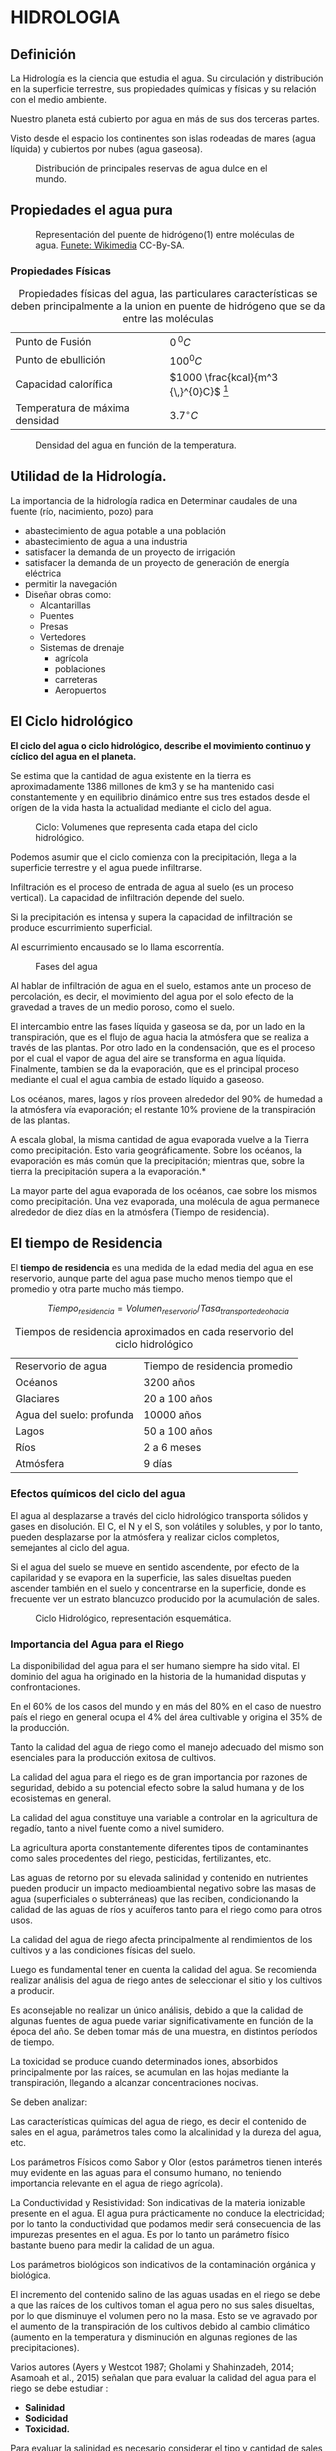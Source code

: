 * Setting                                                          :noexport:
 
#+LATEX_ENGINE: xelatex
#+LATEX_CLASS: extarticle
#+LATEX_CLASS_OPTIONS: a4paper,12pt

#+LaTeX_HEADER: \usepackage[spanish]{babel}
#+LaTex_HEADER: \usepackage{placeins}
#+LaTex_HEADER: \usepackage{graphicx} % Required to insert images
#+LaTex_HEADER: \usepackage{courier} % Required for the courier font
#+LaTex_HEADER: \usepackage{fixltx2e}
#+LaTex_HEADER: \usepackage{amsmath}
#+LaTex_HEADER: \usepackage{dsfont}
#+LaTex_HEADER: \usepackage{amssymb}
#+LaTex_HEADER: \usepackage{hyperref}
#+LaTex_HEADER: \usepackage{fancyhdr} % Required for custom headers
#+LaTex_HEADER: \usepackage{lastpage} % Required to determine the last page for the footer
#+LaTex_HEADER: \usepackage{extramarks} % Required for headers and footers
#+LaTex_HEADER: % Margins
#+LaTex_HEADER: \usepackage{geometry}
#+LaTex_HEADER:  \geometry{
#+LaTex_HEADER:  a4paper,
#+LaTex_HEADER:  left=20mm,
#+LaTex_HEADER:  right=20mm,
#+LaTex_HEADER:  top=20mm,
#+LaTex_HEADER:  bottom=20mm,
#+LaTex_HEADER:  }
#+LaTex_HEADER: 
#+LaTex_HEADER: \linespread{1.1} % Line spacing
#+LaTex_HEADER: 
#+LaTex_HEADER: % Set up the header and footer
#+LaTex_HEADER: \pagestyle{fancy}
#+LaTex_HEADER: \lhead{} % Top left header
#+LaTex_HEADER: \chead{\hmwkClass\ (\hmwkClassTime): \hmwkTitle} % Top center head
#+LaTex_HEADER: \rhead{\hmwkInstitucional} % Top right header
#+LaTex_HEADER: \lfoot{\hmwkClassInstructor} % Bottom left footer
#+LaTex_HEADER: \cfoot{} % Bottom center footer
#+LaTex_HEADER: \rfoot{Página\ \thepage\ de\ \protect\pageref{LastPage}} % Bottom right footer
#+LaTex_HEADER: \renewcommand\headrulewidth{0.4pt} % Size of the header rule
#+LaTex_HEADER: \renewcommand\footrulewidth{0.4pt} % Size of the footer rule
#+LaTex_HEADER: 
#+LaTex_HEADER: \setlength\parindent{0pt} % Removes all indentation from paragraphs
#+LaTex_HEADER: 
#+LaTex_HEADER: % Encabezados y pies.
#+LaTex_HEADER: 
#+LaTex_HEADER: \newcommand{\hmwkTitle}{Clase 1} % Assignment title
#+LaTex_HEADER: \newcommand{\hmwkDueDate}{Abril 2020} % Due date
#+LaTex_HEADER: \newcommand{\hmwkClass}{Hidráulica Agrícola y Saneamiento} % Course/class
#+LaTex_HEADER: \newcommand{\hmwkClassTime}{1-2020} % Class/lecture time
#+LaTex_HEADER: \newcommand{\hmwkClassInstructor}{Mónica Fiore - Javier Clavijo} % Teacher/lecturer
#+LaTex_HEADER: \newcommand{\hmwkInstitucional}{FI-UBA} % Your name

#+LaTex_HEADER:\usepackage{lineno}
#+LaTex_HEADER:\linenumbers

#+BEGIN_SRC emacs-lisp

(setq org-image-actual-width nil)

#+END_SRC

#+RESULTS:

* HIDROLOGIA

** Definición
La Hidrología es la ciencia que estudia el agua. Su circulación y
  distribución en la superficie terrestre, sus propiedades químicas y
  físicas y su relación con el medio ambiente.

Nuestro planeta está cubierto por agua en más de sus dos terceras
partes.

Visto desde el espacio los continentes son islas rodeadas de mares
(agua líquida) y cubiertos por nubes (agua gaseosa).

#+CAPTION: Distribución de principales reservas de agua dulce en el mundo.
#+ATTR_HTML: :width 300px
#+ATTR_LaTeX: :width 8cm
[[./img/image2.jpeg]]

** Propiedades el agua pura

#+CAPTION: Representación del puente de hidrógeno(1) entre moléculas de agua. [[https://commons.wikimedia.org/wiki/File:3D_model_hydrogen_bonds_in_water.svg][Funete: Wikimedia]] CC-By-SA.   
#+ATTR_HTML: :width 400px
#+ATTR_LaTeX: :width 9cm :center
[[./img/Puente-hidrogeno.png]]


#+BEGIN_EXPORT latex
\begin{figure}
\begin{minipage}{0.45\textwidth}
#+END_EXPORT

#+ATTR_HTML: :width 150px
#+ATTR_LaTeX: :width 5cm 
[[./img/image4.jpeg]]

#+BEGIN_EXPORT latex
\caption{Lord Henry Cavendish. Físico y químico británico.
Sintetiza agua y demuestra que no era un elemento sino un compuesto: 
\url{http://www.biografiasyvidas.com/}}
\end{minipage}\hfill\begin{minipage}{0.45\textwidth}
#+END_EXPORT

#+ATTR_HTML: :width 150px
#+ATTR_LaTeX: :width 5cm 
[[./img/image5.jpeg]]

#+BEGIN_EXPORT latex
\caption{Antoine-Laurent de Lavoisier Químico, biólogo y economista Frances y Marie Anne Pierrette Paulze}
\end{minipage}
\end{figure}
#+END_EXPORT

*** Propiedades Físicas

#+TABLE: propiedades
#+CAPTION: Propiedades físicas del agua, las particulares características se deben principalmente a la union en puente de hidrógeno que se da entre las moléculas
| Punto de Fusión                | $0{\,}^{0}C$                             |
| Punto de ebullición            | $100^{0}C$                               |
| Capacidad calorífica           | $1000 \frac{kcal}{m^3 {\,}^{0}C}$ [fn:1] |
| Temperatura de máxima densidad | $3.7^{\circ}C$                           |

#+CAPTION: Densidad del agua en función de la temperatura.
#+ATTR_HTML: :width 200px
#+ATTR_LaTeX: :width 7cm
[[./img/image6.jpeg]]

** Utilidad de la Hidrología.

La importancia de la hidrología radica en Determinar caudales de una fuente (río, nacimiento, pozo) para

- abastecimiento de agua potable a una población
- abastecimiento de agua a una industria
- satisfacer la demanda de un proyecto de irrigación
- satisfacer la demanda de un proyecto de generación de energía eléctrica
- permitir la navegación
- Diseñar obras como:
  - Alcantarillas
  - Puentes
  - Presas
  - Vertedores
  - Sistemas de drenaje
    - agrícola
    - poblaciones
    - carreteras
    - Aeropuertos

** El Ciclo hidrológico

*El ciclo del agua o ciclo hidrológico, describe el movimiento continuo
y cíclico del agua en el planeta.*

Se estima que la cantidad de agua existente en la tierra es
aproximadamente 1386 millones de km3 y se ha mantenido casi
constantemente y en equilibrio dinámico entre sus tres estados desde el
orígen de la vida hasta la actualidad mediante el ciclo del agua.

#+CAPTION: Ciclo: Volumenes que representa cada etapa del ciclo hidrológico.
#+ATTR_HTML: :width 600px
#+ATTR_LaTeX: :width 15cm
[[./img/image11.jpeg]]

Podemos asumir que el ciclo comienza con la precipitación, llega a la superficie terrestre y el agua puede infiltrarse.

Infiltración es el proceso de entrada de agua al suelo (es un proceso vertical). La capacidad de infiltración depende del suelo.

Si la precipitación es intensa y supera la capacidad de infiltración se produce escurrimiento superficial.

Al escurrimiento encausado se lo llama escorrentía.

#+CAPTION: Fases del agua
#+ATTR_HTML: :width 300px
#+ATTR_LaTeX: :width 7cm
[[./img/image12.jpeg]]

Al hablar de infiltración de agua en el suelo, estamos ante un proceso de percolación, es decir,
el movimiento del agua por el solo efecto de la gravedad a traves de un medio poroso, como el suelo.

El intercambio entre las fases líquida y gaseosa se da, por un lado en la transpiración, que
 es el flujo de agua hacia la atmósfera que se realiza a través de las plantas. Por otro lado en la 
condensación, que es el proceso por el cual el vapor de agua del aire se transforma en agua líquida. 
Finalmente, tambien se da la evaporación, que es el principal proceso mediante el cual
 el agua cambia de estado líquido a gaseoso.

Los océanos, mares, lagos y ríos proveen alrededor del 90% de humedad a
la atmósfera vía evaporación; el restante 10% proviene de la
transpiración de las plantas.

A escala global, la misma cantidad de agua evaporada vuelve a la Tierra
como precipitación. Esto varia geográficamente. Sobre los océanos, la
evaporación es más común que la precipitación; mientras que, sobre la
tierra la precipitación supera a la evaporación.*

La mayor parte del agua evaporada de los océanos, cae sobre los mismos
como precipitación. Una vez evaporada, una molécula de agua permanece
alrededor de diez días en la atmósfera (Tiempo de residencia).

** El tiempo de Residencia

El *tiempo de residencia* es una medida de la edad media del agua en ese
reservorio, aunque parte del agua pase mucho menos tiempo que el
promedio y otra parte mucho más tiempo.

$$Tiempo_{residencia}= Volumen_{reservorio} / Tasa_{transporte de o hacia}$$

#+CAPTION: Tiempos de residencia aproximados en cada reservorio del ciclo hidrológico
| Reservorio de agua       | Tiempo de residencia promedio |
| Océanos                  | 3200 años                     |
| Glaciares                | 20 a 100 años                 |
| Agua del suelo: profunda | 10000 años                    |
| Lagos                    | 50 a 100 años                 |
| Ríos                     | 2 a 6 meses                   |
| Atmósfera                | 9 días                        |


*** Efectos químicos del ciclo del agua

 El agua al desplazarse a través del ciclo hidrológico transporta
 sólidos y gases en disolución. El C, el N y el S, son volátiles y
 solubles, y por lo tanto, pueden desplazarse por la atmósfera y realizar ciclos completos,
 semejantes al ciclo del agua.

 Si el agua del suelo se mueve en sentido ascendente, por efecto de la
 capilaridad y se evapora en la superficie, las sales disueltas pueden
 ascender también en el suelo y concentrarse en la superficie, donde es
 frecuente ver un estrato blancuzco producido por la acumulación de
 sales.

 #+CAPTION: Ciclo Hidrológico, representación esquemática.
 #+ATTR_HTML: :width 400px
 #+ATTR_LaTeX: :width 10cm
 [[./img/image21.jpeg]]

*** Importancia del Agua para el Riego

 La disponibilidad del agua para el ser humano siempre ha sido vital. El
 dominio del agua ha originado en la historia de la humanidad disputas y
 confrontaciones.

 En el 60% de los casos del mundo y en más del 80% en el caso de nuestro
 país el riego en general ocupa el 4% del área cultivable y origina el
 35% de la producción.

 Tanto la calidad del agua de riego como el manejo adecuado del mismo
 son esenciales para la producción exitosa de cultivos.

 La calidad del agua para el riego es de gran importancia por razones de
 seguridad, debido a su potencial efecto sobre la salud humana y de los
 ecosistemas en general.


 La calidad del agua constituye una variable a controlar en la
 agricultura de regadío, tanto a nivel fuente como a nivel sumidero.

 La agricultura aporta constantemente diferentes tipos de contaminantes
 como sales procedentes del riego, pesticidas, fertilizantes, etc.

 Las aguas de retorno por su elevada salinidad y contenido en nutrientes
 pueden producir un impacto medioambiental negativo sobre las masas de
 agua (superficiales o subterráneas) que las reciben, condicionando la
 calidad de las aguas de ríos y acuíferos tanto para el riego como para
 otros usos.

 La calidad del agua de riego afecta principalmente al rendimientos de
 los cultivos y a las condiciones físicas del suelo.

 Luego es fundamental tener en cuenta la calidad del agua. Se recomienda
 realizar análisis del agua de riego antes de seleccionar el sitio y los
 cultivos a producir.

 Es aconsejable no realizar un único análisis, debido a que la calidad
 de algunas fuentes de agua puede variar significativamente en función de
 la época del año. Se deben tomar más de una muestra, en distintos
 períodos de tiempo.

 La toxicidad se produce cuando determinados iones, absorbidos
 principalmente por las raíces, se acumulan en las hojas mediante la
 transpiración, llegando a alcanzar concentraciones nocivas.

 Se deben analizar:

 Las características químicas del agua de riego, es decir el contenido
 de sales en el agua, parámetros tales como la alcalinidad y la dureza
 del agua, etc.

 Los parámetros Físicos como Sabor y Olor (estos parámetros tienen
 interés muy evidente en las aguas para el consumo humano, no teniendo
 importancia relevante en el agua de riego agrícola).

 La Conductividad y Resistividad: Son indicativas de la materia
 ionizable presente en el agua. El agua pura prácticamente no conduce la
 electricidad; por lo tanto la conductividad que podamos medir será
 consecuencia de las impurezas presentes en el agua. Es por lo tanto un
 parámetro físico bastante bueno para medir la calidad de un agua.

 Los parámetros biológicos son indicativos de la contaminación orgánica
 y biológica.

 El incremento del contenido salino de las aguas usadas en el riego se
 debe a que las raíces de los cultivos toman el agua pero no sus sales
 disueltas, por lo que disminuye el volumen pero no la masa. Esto se ve
 agravado por el aumento de la transpiración de los cultivos debido al
 cambio climático (aumento en la temperatura y disminución en algunas
 regiones de las precipitaciones).

 Varios autores (Ayers y Westcot 1987; Gholami y Shahinzadeh, 2014;
 Asamoah et al., 2015) señalan que para evaluar la calidad del agua para
 el riego se debe estudiar :

 - *Salinidad*
 - *Sodicidad*
 - *Toxicidad.*

 Para evaluar la salinidad es necesario considerar el tipo y cantidad de
 sales disueltas. La salinidad es un problema externo de la planta y
 dificulta la absorción de agua. Cuando es alta aumenta la velocidad de
 infiltración, porque contrarresta el efecto dispersivo del sodio,
 mientras que cuando es baja disminuye, como resultado de su naturaleza
 corrosiva.

 Los principales indicadores a tener en cuenta son la concentración
 total de sales solubles, los iones calcio, magnesio, sodio, potasio,
 sulfatos, cloruros, carbonatos, bicarbonatos, la conductividad eléctrica y pH.

 La sodicidad se mide en relación a la concentración relativa del sodio
 con respecto a otros cationes. Una proporción alta de Na sobre el Ca
 produce descenso en la infiltración debido a su efecto dispersante sobre
 los agregados del suelo. 

 La Toxicidad es un problema interno que se produce cuando determinados
 iones, absorbidos principalmente por las raíces, se acumulan en las
 hojas mediante la transpiración, llegando a alcanzar concentraciones
 nocivas.

 La toxicidad del sodio depende en gran medida de los niveles de calcio
 y magnesio. Si el magnesio y calcio son altos, éstos atenúan el efecto
 dañino del sodio; esto explica que para una Relación de Absorción de
 Sodio dada, la infiltración del agua aumenta conforme la salinidad se incrementa.

 El clima es un factor fundamenta a tener en cuenta. Argentina posee
 todos los climas, aunque predomina el templado*

 Las zonas húmedas ocupan un tercio del país, del cual un 30%
 corresponde a bosques y montes subtropicales del nordeste y el resto, a
 la llanura pampeana de 600.000 km2

 #+CAPTION: Variables climáticas en argentina, media anual: Temperatura y Precipitación.
 #+ATTR_HTML: :width 600px
 #+ATTR_LaTeX: :width 15cm
 [[./img/image25.jpeg]]

 La isoyeta de 700 mm indica la zona de /secano/, que es el lugar en
 donde llueve 700 mm o más por año o donde tengo las expectativas de que
 llueva esa cantidad. La agricultura de secano es aquella en la que 
 el hombre no contribuye a la irrigación de los campos, sino que utiliza únicamente la que
 proviene de la lluvia.


 #+CAPTION: Desplazamiento hacia el Oeste de las isoyetas (hasta 100 Km). Las rojas representan el periodo 1911-1980. Las verdes el periodo 1981-1994, (INTA).
 #+ATTR_HTML: :width 300px
 #+ATTR_LaTeX: :width 10cm
 [[./img/image26.jpeg]]

* Footnotes                                                        :noexport:

[fn:1] muy elevada es decir, es necesaria una gran cantidad de calor para elevar su temperatura $1 \,^{\circ}K$.

